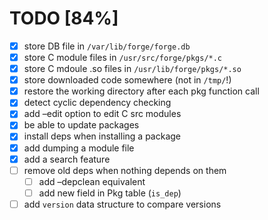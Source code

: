 * TODO [84%]
- [X] store DB file in =/var/lib/forge/forge.db=
- [X] store C module files in =/usr/src/forge/pkgs/*.c=
- [X] store C mdoule .so files in =/usr/lib/forge/pkgs/*.so=
- [X] store downloaded code somewhere (not in =/tmp/=!)
- [X] restore the working directory after each pkg function call
- [X] detect cyclic dependency checking
- [X] add --edit option to edit C src modules
- [X] be able to update packages
- [X] install deps when installing a package
- [X] add dumping a module file
- [X] add a search feature
- [ ] remove old deps when nothing depends on them
  - [ ] add --depclean equivalent
  - [ ] add new field in Pkg table (=is_dep=)
- [ ] add =version= data structure to compare versions
